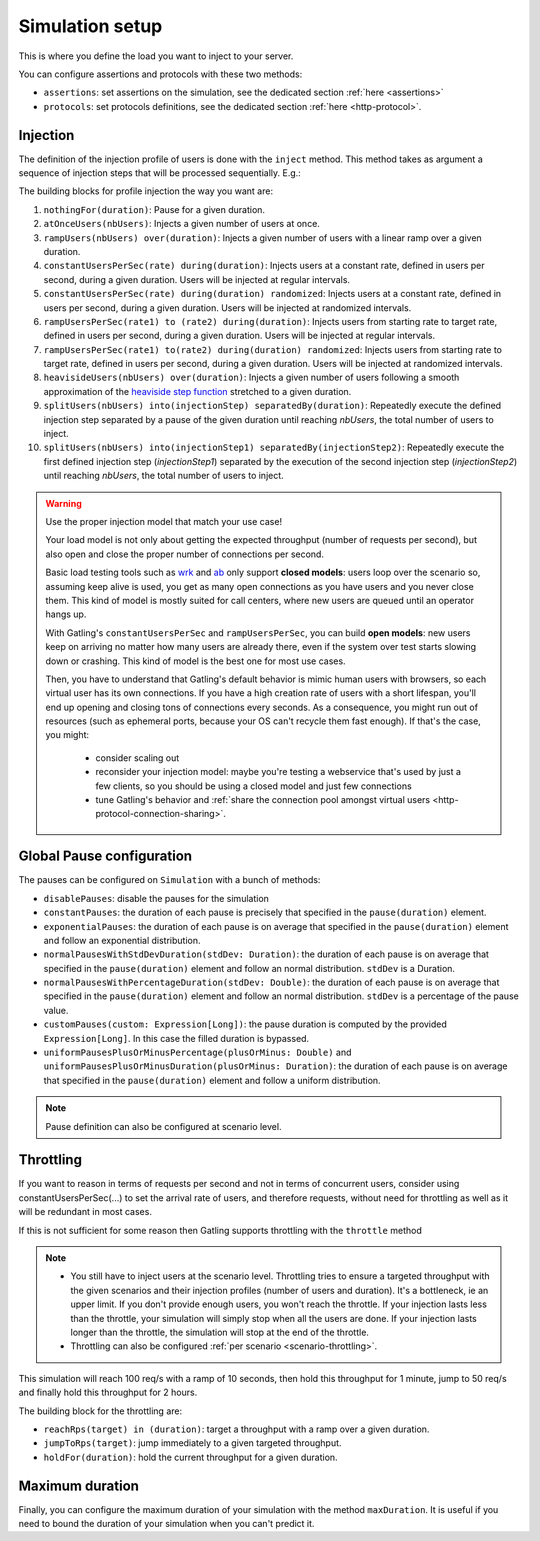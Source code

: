 .. _simulation-setup:

################
Simulation setup
################

This is where you define the load you want to inject to your server.

You can configure assertions and protocols with these two methods:

* ``assertions``: set assertions on the simulation, see the dedicated section :ref:`here <assertions>`
* ``protocols``: set protocols definitions, see the dedicated section :ref:`here <http-protocol>`.

.. _simulation-inject:

Injection
=========

The definition of the injection profile of users is done with the ``inject`` method. This method takes as argument a sequence of injection steps that will be processed sequentially.
E.g.:

.. includecode:: code/SimulationSetup.scala#injection

The building blocks for profile injection the way you want are:

#. ``nothingFor(duration)``: Pause for a given duration.
#. ``atOnceUsers(nbUsers)``: Injects a given number of users at once.
#. ``rampUsers(nbUsers) over(duration)``: Injects a given number of users with a linear ramp over a given duration.
#. ``constantUsersPerSec(rate) during(duration)``: Injects users at a constant rate, defined in users per second, during a given duration. Users will be injected at regular intervals.
#. ``constantUsersPerSec(rate) during(duration) randomized``: Injects users at a constant rate, defined in users per second, during a given duration. Users will be injected at randomized intervals.
#. ``rampUsersPerSec(rate1) to (rate2) during(duration)``: Injects users from starting rate to target rate, defined in users per second, during a given duration. Users will be injected at regular intervals.
#. ``rampUsersPerSec(rate1) to(rate2) during(duration) randomized``: Injects users from starting rate to target rate, defined in users per second, during a given duration. Users will be injected at randomized intervals.
#. ``heavisideUsers(nbUsers) over(duration)``: Injects a given number of users following a smooth approximation of the `heaviside step function <http://en.wikipedia.org/wiki/Heaviside_step_function>`__ stretched to a given duration.
#. ``splitUsers(nbUsers) into(injectionStep) separatedBy(duration)``: Repeatedly execute the defined injection step separated by a pause of the given duration until reaching *nbUsers*, the total number of users to inject.
#. ``splitUsers(nbUsers) into(injectionStep1) separatedBy(injectionStep2)``: Repeatedly execute the first defined injection step (*injectionStep1*) separated by the execution of the second injection step (*injectionStep2*) until reaching *nbUsers*, the total number of users to inject.

.. warning::

  Use the proper injection model that match your use case!

  Your load model is not only about getting the expected throughput (number of requests per second), but also open and close the proper number of connections per second.

  Basic load testing tools such as `wrk <https://github.com/wg/wrk>`_ and `ab <http://httpd.apache.org/docs/2.2/programs/ab.html>`_ only support **closed models**:
  users loop over the scenario so, assuming keep alive is used, you get as many open connections as you have users and you never close them.
  This kind of model is mostly suited for call centers, where new users are queued until an operator hangs up.

  With Gatling's ``constantUsersPerSec`` and ``rampUsersPerSec``, you can build **open models**:
  new users keep on arriving no matter how many users are already there, even if the system over test starts slowing down or crashing.
  This kind of model is the best one for most use cases.

  Then, you have to understand that Gatling's default behavior is mimic human users with browsers, so each virtual user has its own connections.
  If you have a high creation rate of users with a short lifespan, you'll end up opening and closing tons of connections every seconds.
  As a consequence, you might run out of resources (such as ephemeral ports, because your OS can't recycle them fast enough).
  If that's the case, you might:

   * consider scaling out
   * reconsider your injection model: maybe you're testing a webservice that's used by just a few clients, so you should be using a closed model and just few connections
   * tune Gatling's behavior and :ref:`share the connection pool amongst virtual users <http-protocol-connection-sharing>`.

.. _simulation-setup-pause:

Global Pause configuration
==========================

The pauses can be configured on ``Simulation`` with a bunch of methods:

* ``disablePauses``: disable the pauses for the simulation
* ``constantPauses``: the duration of each pause is precisely that specified in the ``pause(duration)`` element.
* ``exponentialPauses``: the duration of each pause is on average that specified in the ``pause(duration)`` element and follow an exponential distribution.
* ``normalPausesWithStdDevDuration(stdDev: Duration)``: the duration of each pause is on average that specified in the ``pause(duration)`` element and follow an normal distribution. ``stdDev`` is a Duration.
* ``normalPausesWithPercentageDuration(stdDev: Double)``: the duration of each pause is on average that specified in the ``pause(duration)`` element and follow an normal distribution. ``stdDev`` is a percentage of the pause value.
* ``customPauses(custom: Expression[Long])``: the pause duration is computed by the provided ``Expression[Long]``.
  In this case the filled duration is bypassed.
* ``uniformPausesPlusOrMinusPercentage(plusOrMinus: Double)`` and ``uniformPausesPlusOrMinusDuration(plusOrMinus: Duration)``:
  the duration of each pause is on average that specified in the ``pause(duration)`` element and follow a uniform distribution.

.. note:: Pause definition can also be configured at scenario level.

.. _simulation-setup-throttling:

Throttling
==========

If you want to reason in terms of requests per second and not in terms of concurrent users,
consider using constantUsersPerSec(...) to set the arrival rate of users, and therefore requests,
without need for throttling as well as it will be redundant in most cases.

If this is not sufficient for some reason then Gatling supports throttling with the ``throttle`` method

.. note::

  * You still have to inject users at the scenario level.
    Throttling tries to ensure a targeted throughput with the given scenarios and their injection profiles (number of users and duration).
    It's a bottleneck, ie an upper limit.
    If you don't provide enough users, you won't reach the throttle.
    If your injection lasts less than the throttle, your simulation will simply stop when all the users are done.
    If your injection lasts longer than the throttle, the simulation will stop at the end of the throttle.
  * Throttling can also be configured :ref:`per scenario <scenario-throttling>`.

.. includecode:: code/SimulationSetup.scala#throttling

This simulation will reach 100 req/s with a ramp of 10 seconds, then hold this throughput for 1 minute, jump to 50 req/s and finally hold this throughput for 2 hours.

The building block for the throttling are:

* ``reachRps(target) in (duration)``: target a throughput with a ramp over a given duration.
* ``jumpToRps(target)``: jump immediately to a given targeted throughput.
* ``holdFor(duration)``: hold the current throughput for a given duration.

.. _simulation-setup-maxduration:

Maximum duration
================

Finally, you can configure the maximum duration of your simulation with the method ``maxDuration``.
It is useful if you need to bound the duration of your simulation when you can't predict it.

.. includecode:: code/SimulationSetup.scala#max-duration
